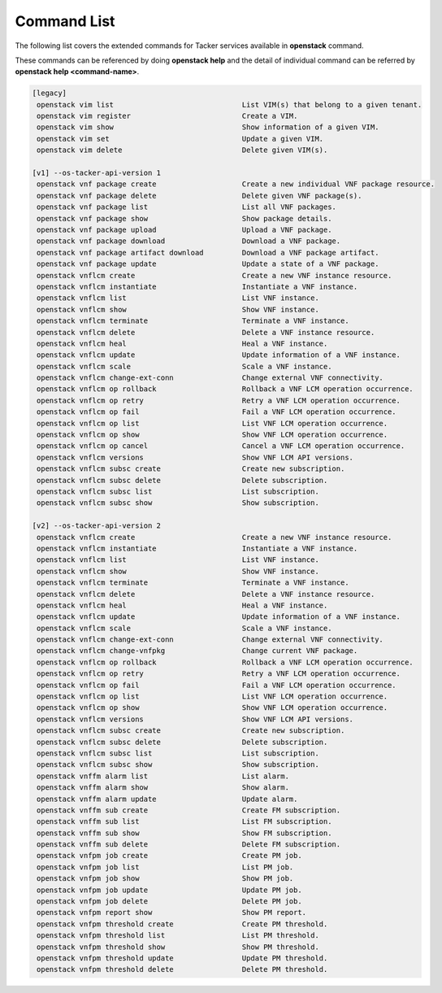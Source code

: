 ..
      Licensed under the Apache License, Version 2.0 (the "License"); you may
      not use this file except in compliance with the License. You may obtain
      a copy of the License at

          http://www.apache.org/licenses/LICENSE-2.0

      Unless required by applicable law or agreed to in writing, software
      distributed under the License is distributed on an "AS IS" BASIS, WITHOUT
      WARRANTIES OR CONDITIONS OF ANY KIND, either express or implied. See the
      License for the specific language governing permissions and limitations
      under the License.

=============
Command List
=============

The following list covers the extended commands for Tacker services
available in **openstack** command.

These commands can be referenced by doing **openstack help** and the detail
of individual command can be referred by **openstack help <command-name>**.

.. code-block:: console

  [legacy]
   openstack vim list                              List VIM(s) that belong to a given tenant.
   openstack vim register                          Create a VIM.
   openstack vim show                              Show information of a given VIM.
   openstack vim set                               Update a given VIM.
   openstack vim delete                            Delete given VIM(s).

  [v1] --os-tacker-api-version 1
   openstack vnf package create                    Create a new individual VNF package resource.
   openstack vnf package delete                    Delete given VNF package(s).
   openstack vnf package list                      List all VNF packages.
   openstack vnf package show                      Show package details.
   openstack vnf package upload                    Upload a VNF package.
   openstack vnf package download                  Download a VNF package.
   openstack vnf package artifact download         Download a VNF package artifact.
   openstack vnf package update                    Update a state of a VNF package.
   openstack vnflcm create                         Create a new VNF instance resource.
   openstack vnflcm instantiate                    Instantiate a VNF instance.
   openstack vnflcm list                           List VNF instance.
   openstack vnflcm show                           Show VNF instance.
   openstack vnflcm terminate                      Terminate a VNF instance.
   openstack vnflcm delete                         Delete a VNF instance resource.
   openstack vnflcm heal                           Heal a VNF instance.
   openstack vnflcm update                         Update information of a VNF instance.
   openstack vnflcm scale                          Scale a VNF instance.
   openstack vnflcm change-ext-conn                Change external VNF connectivity.
   openstack vnflcm op rollback                    Rollback a VNF LCM operation occurrence.
   openstack vnflcm op retry                       Retry a VNF LCM operation occurrence.
   openstack vnflcm op fail                        Fail a VNF LCM operation occurrence.
   openstack vnflcm op list                        List VNF LCM operation occurrence.
   openstack vnflcm op show                        Show VNF LCM operation occurrence.
   openstack vnflcm op cancel                      Cancel a VNF LCM operation occurrence.
   openstack vnflcm versions                       Show VNF LCM API versions.
   openstack vnflcm subsc create                   Create new subscription.
   openstack vnflcm subsc delete                   Delete subscription.
   openstack vnflcm subsc list                     List subscription.
   openstack vnflcm subsc show                     Show subscription.

  [v2] --os-tacker-api-version 2
   openstack vnflcm create                         Create a new VNF instance resource.
   openstack vnflcm instantiate                    Instantiate a VNF instance.
   openstack vnflcm list                           List VNF instance.
   openstack vnflcm show                           Show VNF instance.
   openstack vnflcm terminate                      Terminate a VNF instance.
   openstack vnflcm delete                         Delete a VNF instance resource.
   openstack vnflcm heal                           Heal a VNF instance.
   openstack vnflcm update                         Update information of a VNF instance.
   openstack vnflcm scale                          Scale a VNF instance.
   openstack vnflcm change-ext-conn                Change external VNF connectivity.
   openstack vnflcm change-vnfpkg                  Change current VNF package.
   openstack vnflcm op rollback                    Rollback a VNF LCM operation occurrence.
   openstack vnflcm op retry                       Retry a VNF LCM operation occurrence.
   openstack vnflcm op fail                        Fail a VNF LCM operation occurrence.
   openstack vnflcm op list                        List VNF LCM operation occurrence.
   openstack vnflcm op show                        Show VNF LCM operation occurrence.
   openstack vnflcm versions                       Show VNF LCM API versions.
   openstack vnflcm subsc create                   Create new subscription.
   openstack vnflcm subsc delete                   Delete subscription.
   openstack vnflcm subsc list                     List subscription.
   openstack vnflcm subsc show                     Show subscription.
   openstack vnffm alarm list                      List alarm.
   openstack vnffm alarm show                      Show alarm.
   openstack vnffm alarm update                    Update alarm.
   openstack vnffm sub create                      Create FM subscription.
   openstack vnffm sub list                        List FM subscription.
   openstack vnffm sub show                        Show FM subscription.
   openstack vnffm sub delete                      Delete FM subscription.
   openstack vnfpm job create                      Create PM job.
   openstack vnfpm job list                        List PM job.
   openstack vnfpm job show                        Show PM job.
   openstack vnfpm job update                      Update PM job.
   openstack vnfpm job delete                      Delete PM job.
   openstack vnfpm report show                     Show PM report.
   openstack vnfpm threshold create                Create PM threshold.
   openstack vnfpm threshold list                  List PM threshold.
   openstack vnfpm threshold show                  Show PM threshold.
   openstack vnfpm threshold update                Update PM threshold.
   openstack vnfpm threshold delete                Delete PM threshold.
